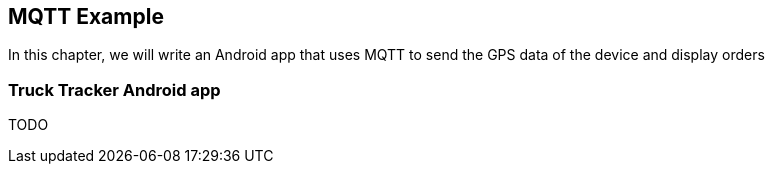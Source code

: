 == MQTT Example

[role="lead"]
In this chapter, we will write an Android app that uses MQTT to send the GPS data
of the device and display orders

=== Truck Tracker Android app

TODO